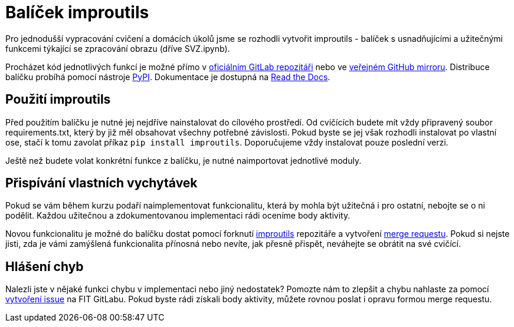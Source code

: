 = Balíček improutils

Pro jednodušší vypracování cvičení a domácích úkolů jsme se rozhodli vytvořit improutils - balíček s usnadňujícími a užitečnými funkcemi týkající se zpracování obrazu (dříve SVZ.ipynb).

Procházet kód jednotlivých funkcí je možné přímo v https://gitlab.fit.cvut.cz/bi-svz/improutils_package[oficiálním GitLab repozitáři] nebo ve https://github.com/ImprolabFIT/Improutils/tree/master[veřejném GitHub mirroru]. Distribuce balíčku probíhá pomocí nástroje https://pypi.org/project/improutils/[PyPI]. Dokumentace je dostupná na https://improutils.readthedocs.io/en/master/[Read the Docs].

== Použití improutils
Před použitím balíčku je nutné jej nejdříve nainstalovat do cílového prostředí. Od cvičících budete mít vždy připravený soubor requirements.txt, který by již měl obsahovat všechny potřebné závislosti. Pokud byste se jej však rozhodli instalovat po vlastní ose, stačí k tomu zavolat příkaz `pip install improutils`. Doporučujeme vždy instalovat pouze poslední verzi.

Ještě než budete volat konkrétní funkce z balíčku, je nutné naimportovat jednotlivé moduly.


== Přispívání vlastních vychytávek

Pokud se vám během kurzu podaří naimplementovat funkcionalitu, která by mohla být užitečná i pro ostatní, nebojte se o ni podělit. Každou užitečnou a zdokumentovanou implementaci rádi oceníme body aktivity.

Novou funkcionalitu je možné do balíčku dostat pomocí forknutí https://gitlab.fit.cvut.cz/bi-svz/improutils_package[improutils] repozitáře a vytvoření https://gitlab.fit.cvut.cz/bi-svz/improutils_package/merge_requests[merge requestu]. Pokud si nejste jisti, zda je vámi zamýšlená funkcionalita přínosná nebo nevíte, jak přesně přispět, neváhejte se obrátit na své cvičící.

== Hlášení chyb

Nalezli jste v nějaké funkci chybu v implementaci nebo jiný nedostatek? Pomozte nám to zlepšit a chybu nahlaste za pomocí https://gitlab.fit.cvut.cz/bi-svz/improutils_package/issues/new[vytvoření issue] na FIT GitLabu. Pokud byste rádi získali body aktivity, můžete rovnou poslat i opravu formou merge requestu.
